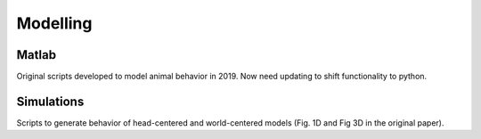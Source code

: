 =============================
Modelling
=============================


-----------------------------
Matlab
-----------------------------
Original scripts developed to model animal behavior in 2019. Now need updating to shift functionality to python.


-----------------------------
Simulations
-----------------------------

Scripts to generate behavior of head-centered and world-centered models (Fig. 1D and Fig 3D in the original paper).
